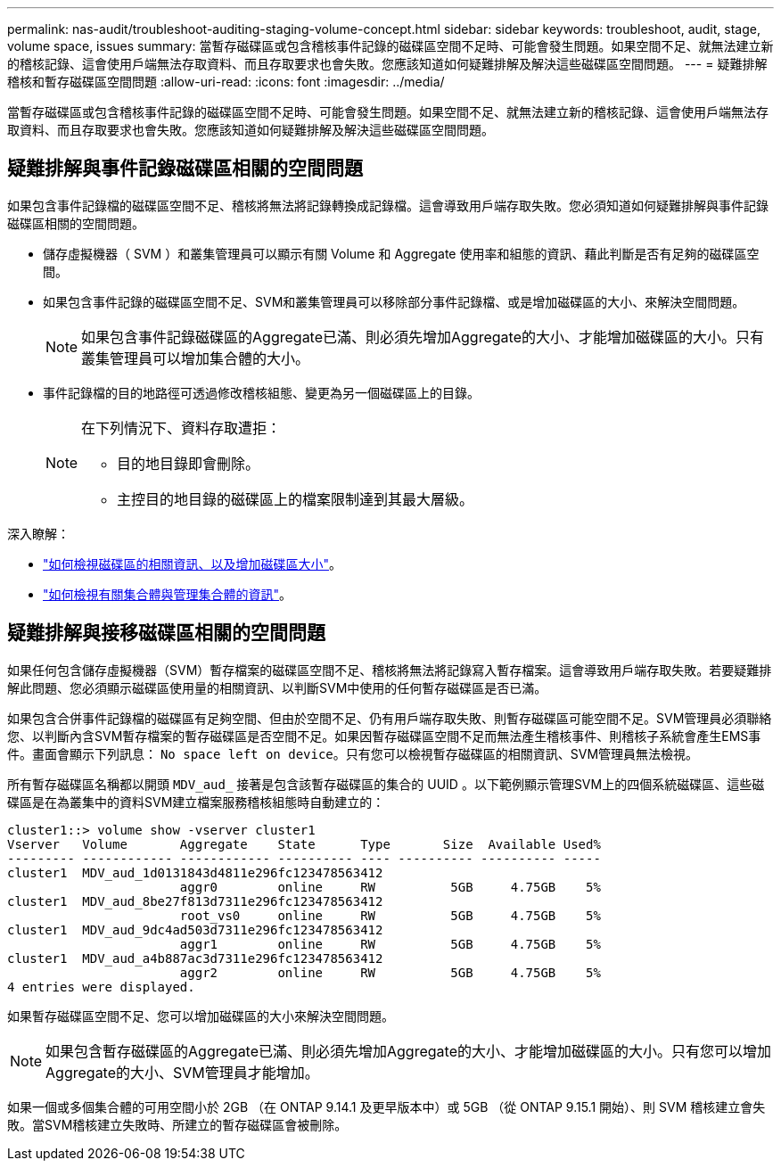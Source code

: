 ---
permalink: nas-audit/troubleshoot-auditing-staging-volume-concept.html 
sidebar: sidebar 
keywords: troubleshoot, audit, stage, volume space, issues 
summary: 當暫存磁碟區或包含稽核事件記錄的磁碟區空間不足時、可能會發生問題。如果空間不足、就無法建立新的稽核記錄、這會使用戶端無法存取資料、而且存取要求也會失敗。您應該知道如何疑難排解及解決這些磁碟區空間問題。 
---
= 疑難排解稽核和暫存磁碟區空間問題
:allow-uri-read: 
:icons: font
:imagesdir: ../media/


[role="lead"]
當暫存磁碟區或包含稽核事件記錄的磁碟區空間不足時、可能會發生問題。如果空間不足、就無法建立新的稽核記錄、這會使用戶端無法存取資料、而且存取要求也會失敗。您應該知道如何疑難排解及解決這些磁碟區空間問題。



== 疑難排解與事件記錄磁碟區相關的空間問題

如果包含事件記錄檔的磁碟區空間不足、稽核將無法將記錄轉換成記錄檔。這會導致用戶端存取失敗。您必須知道如何疑難排解與事件記錄磁碟區相關的空間問題。

* 儲存虛擬機器（ SVM ）和叢集管理員可以顯示有關 Volume 和 Aggregate 使用率和組態的資訊、藉此判斷是否有足夠的磁碟區空間。
* 如果包含事件記錄的磁碟區空間不足、SVM和叢集管理員可以移除部分事件記錄檔、或是增加磁碟區的大小、來解決空間問題。
+
[NOTE]
====
如果包含事件記錄磁碟區的Aggregate已滿、則必須先增加Aggregate的大小、才能增加磁碟區的大小。只有叢集管理員可以增加集合體的大小。

====
* 事件記錄檔的目的地路徑可透過修改稽核組態、變更為另一個磁碟區上的目錄。
+
[NOTE]
====
在下列情況下、資料存取遭拒：

** 目的地目錄即會刪除。
** 主控目的地目錄的磁碟區上的檔案限制達到其最大層級。


====


深入瞭解：

* link:../volumes/index.html["如何檢視磁碟區的相關資訊、以及增加磁碟區大小"]。
* link:../disks-aggregates/index.html["如何檢視有關集合體與管理集合體的資訊"]。




== 疑難排解與接移磁碟區相關的空間問題

如果任何包含儲存虛擬機器（SVM）暫存檔案的磁碟區空間不足、稽核將無法將記錄寫入暫存檔案。這會導致用戶端存取失敗。若要疑難排解此問題、您必須顯示磁碟區使用量的相關資訊、以判斷SVM中使用的任何暫存磁碟區是否已滿。

如果包含合併事件記錄檔的磁碟區有足夠空間、但由於空間不足、仍有用戶端存取失敗、則暫存磁碟區可能空間不足。SVM管理員必須聯絡您、以判斷內含SVM暫存檔案的暫存磁碟區是否空間不足。如果因暫存磁碟區空間不足而無法產生稽核事件、則稽核子系統會產生EMS事件。畫面會顯示下列訊息： `No space left on device`。只有您可以檢視暫存磁碟區的相關資訊、SVM管理員無法檢視。

所有暫存磁碟區名稱都以開頭 `MDV_aud_` 接著是包含該暫存磁碟區的集合的 UUID 。以下範例顯示管理SVM上的四個系統磁碟區、這些磁碟區是在為叢集中的資料SVM建立檔案服務稽核組態時自動建立的：

[listing]
----
cluster1::> volume show -vserver cluster1
Vserver   Volume       Aggregate    State      Type       Size  Available Used%
--------- ------------ ------------ ---------- ---- ---------- ---------- -----
cluster1  MDV_aud_1d0131843d4811e296fc123478563412
                       aggr0        online     RW          5GB     4.75GB    5%
cluster1  MDV_aud_8be27f813d7311e296fc123478563412
                       root_vs0     online     RW          5GB     4.75GB    5%
cluster1  MDV_aud_9dc4ad503d7311e296fc123478563412
                       aggr1        online     RW          5GB     4.75GB    5%
cluster1  MDV_aud_a4b887ac3d7311e296fc123478563412
                       aggr2        online     RW          5GB     4.75GB    5%
4 entries were displayed.
----
如果暫存磁碟區空間不足、您可以增加磁碟區的大小來解決空間問題。

[NOTE]
====
如果包含暫存磁碟區的Aggregate已滿、則必須先增加Aggregate的大小、才能增加磁碟區的大小。只有您可以增加Aggregate的大小、SVM管理員才能增加。

====
如果一個或多個集合體的可用空間小於 2GB （在 ONTAP 9.14.1 及更早版本中）或 5GB （從 ONTAP 9.15.1 開始）、則 SVM 稽核建立會失敗。當SVM稽核建立失敗時、所建立的暫存磁碟區會被刪除。
